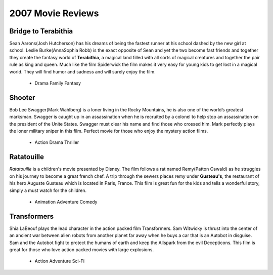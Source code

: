 2007 Movie Reviews
==================

Bridge to Terabithia
`````````````````````
Sean Aarons(Josh Hutcherson) has his dreams
of being the fastest runner at his school dashed
by the new girl at school. Leslie Burke(AnnaSophia Robb)
is the exact opposite of Sean and yet the two become fast
friends and together they create the fantasy world of **Terabithia**,
a magical land filled with all sorts of magical creatures and
together the pair rule as king and queen. Much like the film
Spiderwick the film makes it very easy for young kids to get
lost in a magical world. They will find humor and sadness and
will surely enjoy the film.

    * Drama
      Family
      Fantasy

Shooter
```````
Bob Lee Swagger(Mark Wahlberg) is a loner living in
the Rocky Mountains, he is also one of the world’s
greatest marksman. Swagger is caught up in an
assassination when he is recruited by a colonel
to help stop an assassination on the president
of the Unite States. Swagger must clear his name
and find those who crossed him. Mark perfectly plays
the loner military sniper in this film. Perfect movie
for those who enjoy the mystery action films.

    * Action
      Drama
      Thriller

Ratatouille
```````````
*Ratatouille* is a children's movie presented by Disney.
The film follows a rat named Remy(Patton Oswald) as he
struggles on his journey to become a great french chef.
A trip through the sewers places remy under **Gusteau's**,
the restaurant of his hero Auguste Gusteau which is
located in Paris, France. This film is great fun for
the kids and tells a wonderful story, simply a must
watch for the children.

    * Animation
      Adventure
      Comedy

Transformers
````````````
Shia LaBeouf plays the lead character in the action
packed film Transformers. Sam Witwicky is thrust into
the center of an ancient war between alien robots from
another planet far away when he buys a car that is an
Autobot in disguise. Sam and the Autobot fight to protect
the humans of earth and keep the Allspark from the evil
Decepticons. This film is great for those who love action
packed movies with large explosions.

    * Action
      Adventure
      Sci-Fi

